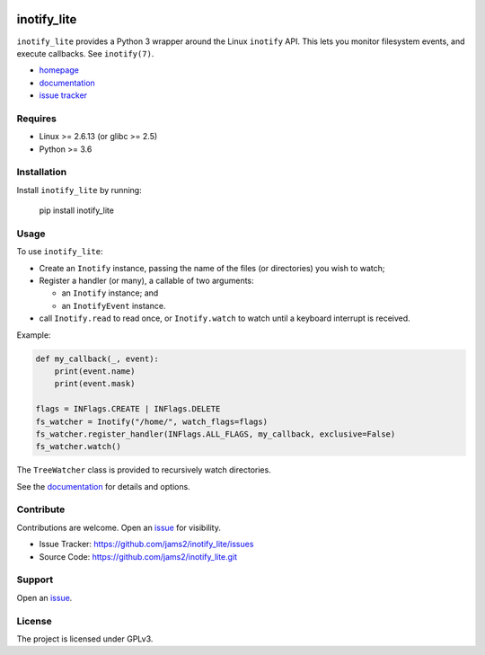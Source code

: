 .. image:: https://readthedocs.org/projects/inotify-lite/badge/?version=latest
  :target: https://inotify-lite.readthedocs.io/en/latest/?badge=latest
  :alt: Documentation Status

inotify_lite
=============

``inotify_lite`` provides a Python 3 wrapper around the Linux ``inotify`` API. This lets you monitor filesystem events, and execute callbacks. See ``inotify(7)``.

* homepage_
* documentation_
* `issue tracker`_

Requires
--------

* Linux >= 2.6.13 (or glibc >= 2.5)
* Python >= 3.6

Installation
------------

Install ``inotify_lite`` by running:

    pip install inotify_lite

Usage
-----

To use ``inotify_lite``:

- Create an ``Inotify`` instance, passing the name of the files (or directories) you wish to watch;
- Register a handler (or many), a callable of two arguments:

  + an ``Inotify`` instance; and
  + an ``InotifyEvent`` instance.

- call ``Inotify.read`` to read once, or ``Inotify.watch`` to watch until a keyboard interrupt is received.

Example:

.. code-block:: python

    def my_callback(_, event):
        print(event.name)
        print(event.mask)

    flags = INFlags.CREATE | INFlags.DELETE
    fs_watcher = Inotify("/home/", watch_flags=flags)
    fs_watcher.register_handler(INFlags.ALL_FLAGS, my_callback, exclusive=False)
    fs_watcher.watch()


The ``TreeWatcher`` class is provided to recursively watch directories.

See the documentation_ for details and options.

Contribute
----------

Contributions are welcome. Open an issue_ for visibility.

* Issue Tracker: https://github.com/jams2/inotify_lite/issues
* Source Code: https://github.com/jams2/inotify_lite.git

Support
-------

Open an issue_.


License
-------

The project is licensed under GPLv3.

.. _inotify_lite: https://github.com/jams2/inotify_lite
.. _homepage: https://github.com/jams2/inotify_lite
.. _documentation: https://inotify-lite.readthedocs.io
.. _`issue tracker`: https://github.com/jams2/inotify_lite/issues
.. _issue : https://github.com/jams2/inotify_lite/issues

